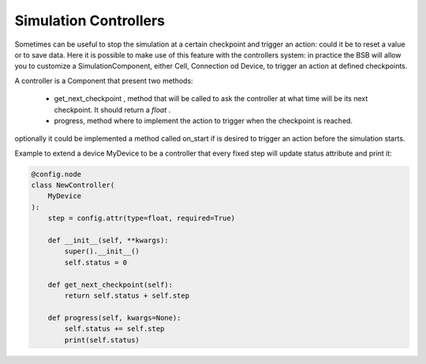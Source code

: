 ######################
Simulation Controllers
######################

Sometimes can be useful to stop the simulation at a certain checkpoint and trigger an action: could it be to reset a
value or to save data. Here it is possible to make use of this feature with the controllers system:
in practice the BSB will allow you to customize a SimulationComponent, either Cell, Connection od Device, to trigger an action at
defined checkpoints.

A controller is a Component that present two methods:

 * get_next_checkpoint , method that will be called to ask the controller at what time will be its next checkpoint. It should return a *float* .
 * progress, method where to implement the action to trigger when the checkpoint is reached.

optionally it could be implemented a method called on_start if is desired to trigger an action before the simulation starts.

Example to extend a device MyDevice to be a controller that every fixed step will update status attribute and print it:

.. code-block:: python

    @config.node
    class NewController(
        MyDevice
    ):
        step = config.attr(type=float, required=True)

        def __init__(self, **kwargs):
            super().__init__()
            self.status = 0

        def get_next_checkpoint(self):
            return self.status + self.step

        def progress(self, kwargs=None):
            self.status += self.step
            print(self.status)

.. note:
    The progress method needs kwargs in the arguments, in default adapters it will receive as keyword arguments:
    * simulations= list of Simulation objects that are run
    * simdata= all the SimulationData stored

